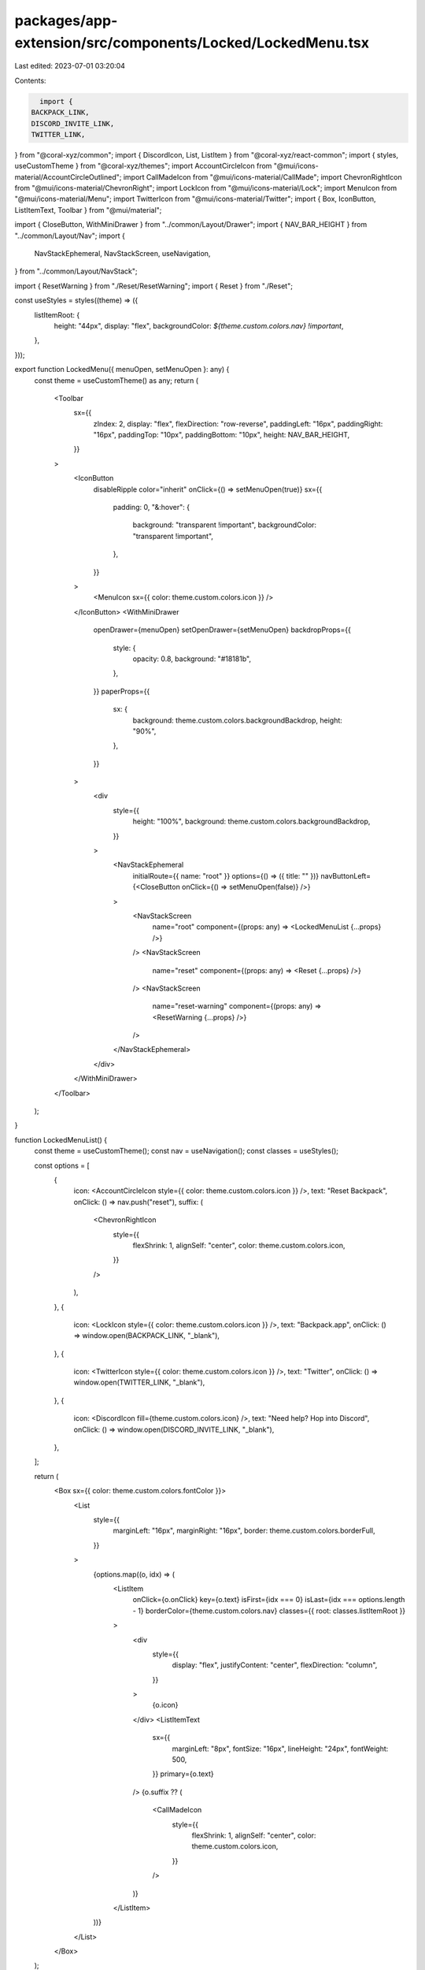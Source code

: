 packages/app-extension/src/components/Locked/LockedMenu.tsx
===========================================================

Last edited: 2023-07-01 03:20:04

Contents:

.. code-block:: tsx

    import {
  BACKPACK_LINK,
  DISCORD_INVITE_LINK,
  TWITTER_LINK,
} from "@coral-xyz/common";
import { DiscordIcon, List, ListItem } from "@coral-xyz/react-common";
import { styles, useCustomTheme } from "@coral-xyz/themes";
import AccountCircleIcon from "@mui/icons-material/AccountCircleOutlined";
import CallMadeIcon from "@mui/icons-material/CallMade";
import ChevronRightIcon from "@mui/icons-material/ChevronRight";
import LockIcon from "@mui/icons-material/Lock";
import MenuIcon from "@mui/icons-material/Menu";
import TwitterIcon from "@mui/icons-material/Twitter";
import { Box, IconButton, ListItemText, Toolbar } from "@mui/material";

import { CloseButton, WithMiniDrawer } from "../common/Layout/Drawer";
import { NAV_BAR_HEIGHT } from "../common/Layout/Nav";
import {
  NavStackEphemeral,
  NavStackScreen,
  useNavigation,
} from "../common/Layout/NavStack";

import { ResetWarning } from "./Reset/ResetWarning";
import { Reset } from "./Reset";

const useStyles = styles((theme) => ({
  listItemRoot: {
    height: "44px",
    display: "flex",
    backgroundColor: `${theme.custom.colors.nav} !important`,
  },
}));

export function LockedMenu({ menuOpen, setMenuOpen }: any) {
  const theme = useCustomTheme() as any;
  return (
    <Toolbar
      sx={{
        zIndex: 2,
        display: "flex",
        flexDirection: "row-reverse",
        paddingLeft: "16px",
        paddingRight: "16px",
        paddingTop: "10px",
        paddingBottom: "10px",
        height: NAV_BAR_HEIGHT,
      }}
    >
      <IconButton
        disableRipple
        color="inherit"
        onClick={() => setMenuOpen(true)}
        sx={{
          padding: 0,
          "&:hover": {
            background: "transparent !important",
            backgroundColor: "transparent !important",
          },
        }}
      >
        <MenuIcon sx={{ color: theme.custom.colors.icon }} />
      </IconButton>
      <WithMiniDrawer
        openDrawer={menuOpen}
        setOpenDrawer={setMenuOpen}
        backdropProps={{
          style: {
            opacity: 0.8,
            background: "#18181b",
          },
        }}
        paperProps={{
          sx: {
            background: theme.custom.colors.backgroundBackdrop,
            height: "90%",
          },
        }}
      >
        <div
          style={{
            height: "100%",
            background: theme.custom.colors.backgroundBackdrop,
          }}
        >
          <NavStackEphemeral
            initialRoute={{ name: "root" }}
            options={() => ({ title: "" })}
            navButtonLeft={<CloseButton onClick={() => setMenuOpen(false)} />}
          >
            <NavStackScreen
              name="root"
              component={(props: any) => <LockedMenuList {...props} />}
            />
            <NavStackScreen
              name="reset"
              component={(props: any) => <Reset {...props} />}
            />
            <NavStackScreen
              name="reset-warning"
              component={(props: any) => <ResetWarning {...props} />}
            />
          </NavStackEphemeral>
        </div>
      </WithMiniDrawer>
    </Toolbar>
  );
}

function LockedMenuList() {
  const theme = useCustomTheme();
  const nav = useNavigation();
  const classes = useStyles();

  const options = [
    {
      icon: <AccountCircleIcon style={{ color: theme.custom.colors.icon }} />,
      text: "Reset Backpack",
      onClick: () => nav.push("reset"),
      suffix: (
        <ChevronRightIcon
          style={{
            flexShrink: 1,
            alignSelf: "center",
            color: theme.custom.colors.icon,
          }}
        />
      ),
    },
    {
      icon: <LockIcon style={{ color: theme.custom.colors.icon }} />,
      text: "Backpack.app",
      onClick: () => window.open(BACKPACK_LINK, "_blank"),
    },
    {
      icon: <TwitterIcon style={{ color: theme.custom.colors.icon }} />,
      text: "Twitter",
      onClick: () => window.open(TWITTER_LINK, "_blank"),
    },
    {
      icon: <DiscordIcon fill={theme.custom.colors.icon} />,
      text: "Need help? Hop into Discord",
      onClick: () => window.open(DISCORD_INVITE_LINK, "_blank"),
    },
  ];

  return (
    <Box sx={{ color: theme.custom.colors.fontColor }}>
      <List
        style={{
          marginLeft: "16px",
          marginRight: "16px",
          border: theme.custom.colors.borderFull,
        }}
      >
        {options.map((o, idx) => (
          <ListItem
            onClick={o.onClick}
            key={o.text}
            isFirst={idx === 0}
            isLast={idx === options.length - 1}
            borderColor={theme.custom.colors.nav}
            classes={{ root: classes.listItemRoot }}
          >
            <div
              style={{
                display: "flex",
                justifyContent: "center",
                flexDirection: "column",
              }}
            >
              {o.icon}
            </div>
            <ListItemText
              sx={{
                marginLeft: "8px",
                fontSize: "16px",
                lineHeight: "24px",
                fontWeight: 500,
              }}
              primary={o.text}
            />
            {o.suffix ?? (
              <CallMadeIcon
                style={{
                  flexShrink: 1,
                  alignSelf: "center",
                  color: theme.custom.colors.icon,
                }}
              />
            )}
          </ListItem>
        ))}
      </List>
    </Box>
  );
}


